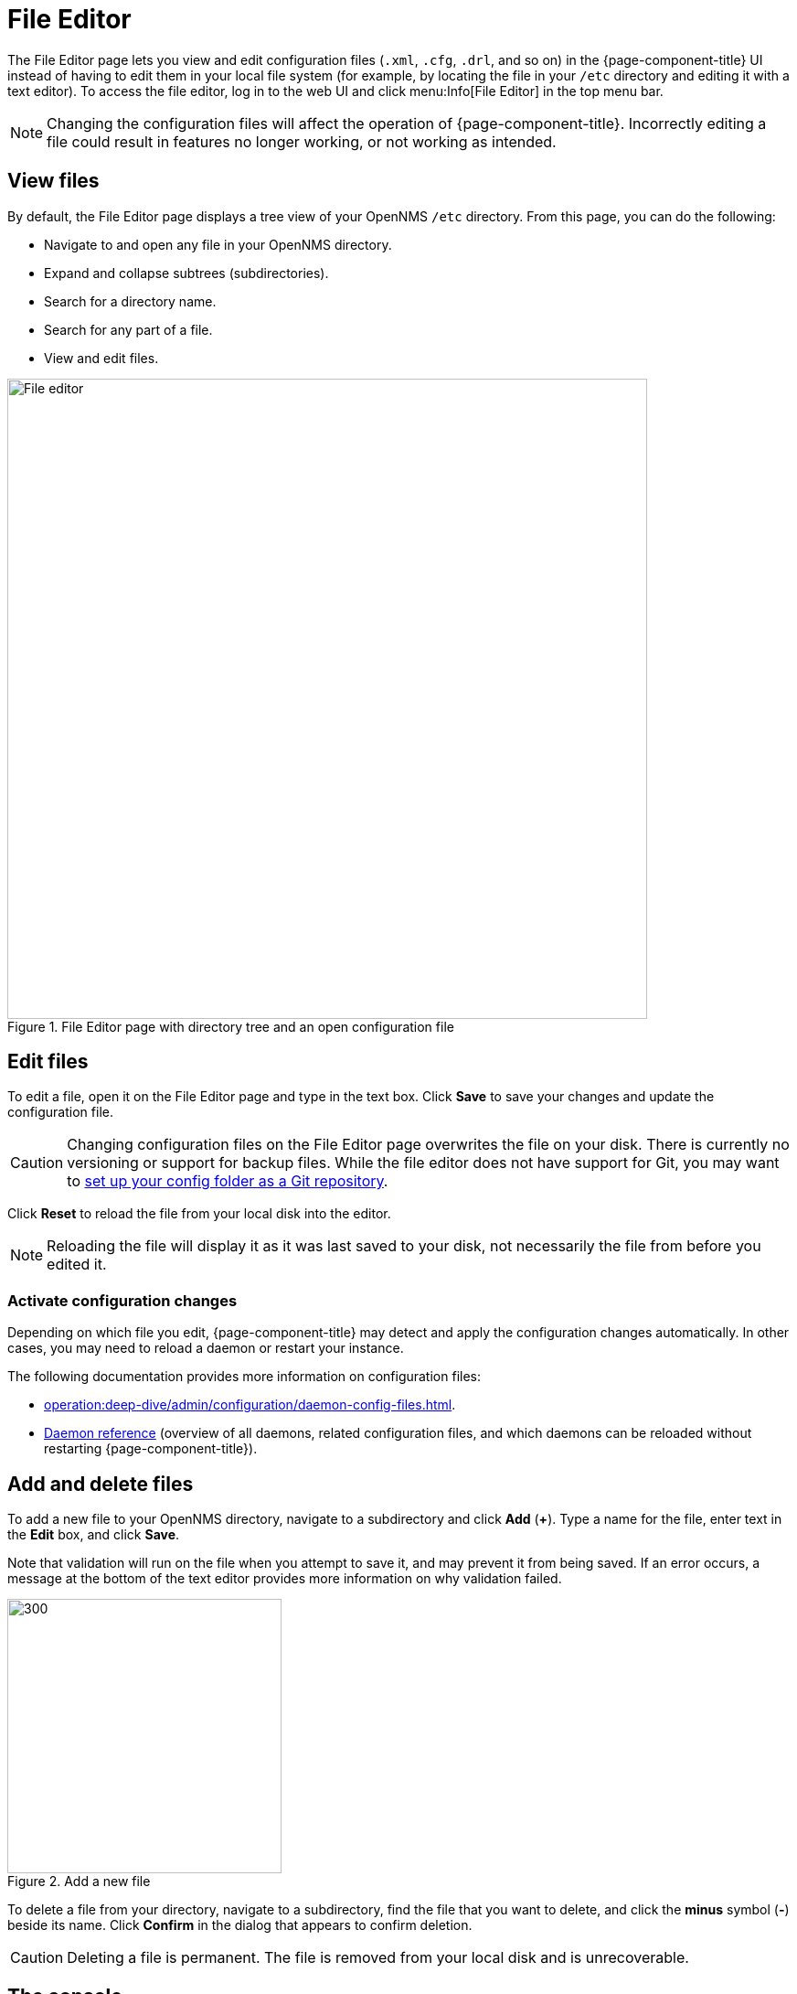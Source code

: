 
[[file-editor]]
= File Editor
:description: Learn how to use the File Editor in OpenNMS Horizon/Meridian to view and edit configuration (.xml, .cfg, etc.) files through the UI.

The File Editor page lets you view and edit configuration files (`.xml`, `.cfg`, `.drl`, and so on) in the {page-component-title} UI instead of having to edit them in your local file system (for example, by locating the file in your `/etc` directory and editing it with a text editor).
To access the file editor, log in to the web UI and click menu:Info[File Editor] in the top menu bar.

NOTE: Changing the configuration files will affect the operation of {page-component-title}.
Incorrectly editing a file could result in features no longer working, or not working as intended.

== View files

By default, the File Editor page displays a tree view of your OpenNMS `/etc` directory.
From this page, you can do the following:

* Navigate to and open any file in your OpenNMS directory.
* Expand and collapse subtrees (subdirectories).
* Search for a directory name.
* Search for any part of a file.
* View and edit files.

.File Editor page with directory tree and an open configuration file
image::configuration/file-editor-main.png[File editor, 700]

== Edit files

To edit a file, open it on the File Editor page and type in the text box.
Click *Save* to save your changes and update the configuration file.

CAUTION: Changing configuration files on the File Editor page overwrites the file on your disk.
There is currently no versioning or support for backup files.
While the file editor does not have support for Git, you may want to xref:deployment:upgrade/git-diff.adoc[set up your config folder as a Git repository].

Click *Reset* to reload the file from your local disk into the editor.

NOTE: Reloading the file will display it as it was last saved to your disk, not necessarily the file from before you edited it.

=== Activate configuration changes

Depending on which file you edit, {page-component-title} may detect and apply the configuration changes automatically.
In other cases, you may need to reload a daemon or restart your instance.

The following documentation provides more information on configuration files:

* xref:operation:deep-dive/admin/configuration/daemon-config-files.adoc[].
* xref:reference:daemons/introduction.adoc#ga-daemons[Daemon reference] (overview of all daemons, related configuration files, and which daemons can be reloaded without restarting {page-component-title}).

== Add and delete files

To add a new file to your OpenNMS directory, navigate to a subdirectory and click *Add* (*+*).
Type a name for the file, enter text in the *Edit* box, and click *Save*.

Note that validation will run on the file when you attempt to save it, and may prevent it from being saved.
If an error occurs, a message at the bottom of the text editor provides more information on why validation failed.

.Add a new file
image::configuration/file-editor-add-new.png[300,300]

To delete a file from your directory, navigate to a subdirectory, find the file that you want to delete, and click the *minus* symbol (*-*) beside its name.
Click *Confirm* in the dialog that appears to confirm deletion.

CAUTION: Deleting a file is permanent.
The file is removed from your local disk and is unrecoverable.

== The console

A console box is displayed at the bottom of the *Edit* box.
It displays detailed information after your perform certain actions (for example, saving or deleting a file).
To clear the console of text, click *Clear*.
To hide the console box, click *Minimize*.
